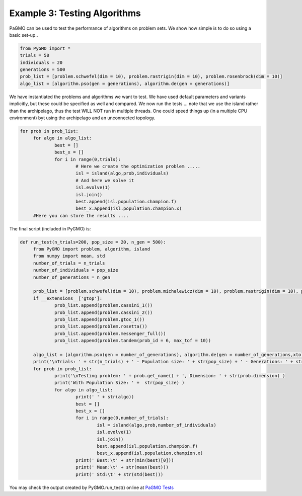 =================================================================
Example 3: Testing Algorithms
=================================================================

PaGMO can be used to test the performance of algorithms on problem sets. 
We show how simple is to do so using a basic set-up..

.. code-block:: python

   from PyGMO import *
   trials = 50
   individuals = 20
   generations = 500
   prob_list = [problem.schwefel(dim = 10), problem.rastrigin(dim = 10), problem.rosenbrock(dim = 10)]
   algo_list = [algorithm.pso(gen = generations), algorithm.de(gen = generations)]

We have instantiated the problems and algorithms we want to test. We have used default parameters
and variants implicitly, but these could be specified as well and compared. We now run the tests ... 
note that we use the island rather than the archipelago, thus the test WILL NOT run in multiple threads.
One could speed things up (in a multiple CPU environment) byt using the archipelago
and an unconnected topology.

.. code-block:: python

   for prob in prob_list:
	for algo in algo_list:
		best = []
		best_x = []
		for i in range(0,trials):
			# Here we create the optimization problem .....
			isl = island(algo,prob,individuals)
			# And here we solve it
			isl.evolve(1)
			isl.join()
			best.append(isl.population.champion.f)
			best_x.append(isl.population.champion.x)
	#Here you can store the results ....

The final script (included in PyGMO) is:

.. code-block:: python

   def run_test(n_trials=200, pop_size = 20, n_gen = 500):
	from PyGMO import problem, algorithm, island
	from numpy import mean, std
	number_of_trials = n_trials
	number_of_individuals = pop_size
	number_of_generations = n_gen

	prob_list = [problem.schwefel(dim = 10), problem.michalewicz(dim = 10), problem.rastrigin(dim = 10), problem.rosenbrock(dim = 10), problem.ackley(dim = 10), problem.griewank(dim = 10)]
	if __extensions__['gtop']:
		prob_list.append(problem.cassini_1())
		prob_list.append(problem.cassini_2())
		prob_list.append(problem.gtoc_1())
		prob_list.append(problem.rosetta())
		prob_list.append(problem.messenger_full())
		prob_list.append(problem.tandem(prob_id = 6, max_tof = 10))
		
	algo_list = [algorithm.pso(gen = number_of_generations), algorithm.de(gen = number_of_generations,xtol=1e-30, ftol=1e-30), algorithm.de_self_adaptive(gen = number_of_generations, restart=True, variant_adptv=2,xtol=1e-30, ftol=1e-30), algorithm.de_1220(gen = number_of_generations, restart=True, variant_adptv=2,xtol=1e-30, ftol=1e-30), algorithm.sa_corana(iter = number_of_generations*number_of_individuals,Ts = 1,Tf = 0.01), algorithm.ihs(iter = number_of_generations*number_of_individuals), algorithm.sga(gen = number_of_generations), algorithm.cmaes(gen = number_of_generations,xtol=1e-30, ftol=1e-30), algorithm.bee_colony(gen = number_of_generations/2)]
	print('\nTrials: ' + str(n_trials) + ' - Population size: ' + str(pop_size) + ' - Generations: ' + str(n_gen))
	for prob in prob_list:
		print('\nTesting problem: ' + prob.get_name() + ', Dimension: ' + str(prob.dimension) )
		print('With Population Size: ' +  str(pop_size) )
		for algo in algo_list:
			print(' ' + str(algo))
			best = []
			best_x = []
			for i in range(0,number_of_trials):
				isl = island(algo,prob,number_of_individuals)
				isl.evolve(1)
				isl.join()
				best.append(isl.population.champion.f)
				best_x.append(isl.population.champion.x)
			print(' Best:\t' + str(min(best)[0]))
			print(' Mean:\t' + str(mean(best)))
			print(' Std:\t' + str(std(best)))

You may check the output created by PyGMO.run_test() online at `PaGMO Tests <http://sourceforge.net/apps/mediawiki/pagmo/index.php?title=Tests>`_